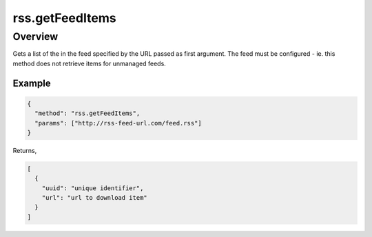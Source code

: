 rss.getFeedItems
================

Overview
--------

Gets a list of the in the feed specified by the URL passed as first
argument. The feed must be configured - ie. this method does not retrieve
items for unmanaged feeds.

Example
~~~~~~~

.. code:: javascript

  {
    "method": "rss.getFeedItems",
    "params": ["http://rss-feed-url.com/feed.rss"]
  }

Returns,

.. code:: javascript

  [
    {
      "uuid": "unique identifier",
      "url": "url to download item"
    }
  ]
